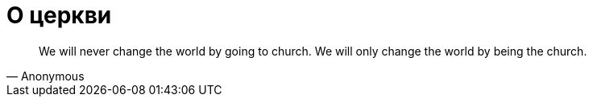 # О церкви

"We will never change the world by going to church. We will only change the world by being the church."
-- Anonymous